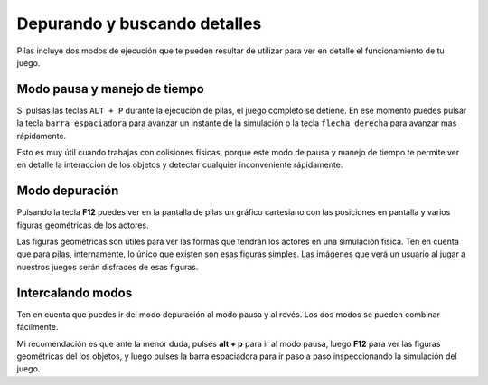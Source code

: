 Depurando y buscando detalles
=============================

Pilas incluye dos modos de ejecución que te
pueden resultar de utilizar para ver en detalle
el funcionamiento de tu juego.


Modo pausa y manejo de tiempo
-----------------------------

Si pulsas las teclas ``ALT + P`` durante la ejecución de
pilas, el juego completo se detiene. En ese 
momento puedes pulsar la tecla ``barra espaciadora``
para avanzar un instante de la simulación o 
la tecla ``flecha derecha`` para avanzar mas rápidamente.

Esto es muy útil cuando trabajas con colisiones físicas, porque
este modo de pausa y manejo de tiempo te permite
ver en detalle la interacción de los objetos y detectar
cualquier inconveniente rápidamente.


Modo depuración
---------------

Pulsando la tecla **F12** puedes ver en la pantalla de
pilas un gráfico cartesiano con las posiciones en pantalla
y varios figuras geométricas de los actores.

Las figuras geométricas son útiles para ver las formas
que tendrán los actores en una simulación física. Ten en
cuenta que para pilas, internamente, lo único que existen
son esas figuras simples. Las imágenes que verá un usuario
al jugar a nuestros juegos serán disfraces de esas figuras.


Intercalando modos
------------------

Ten en cuenta que puedes ir del modo depuración al
modo pausa y al revés. Los dos modos se pueden
combinar fácilmente.

Mi recomendación es que ante la menor duda, pulses **alt + p** para
ir al modo pausa, luego **F12** para ver las figuras geométricas
del los objetos, y luego pulses la barra espaciadora para ir
paso a paso inspeccionando la simulación del juego.


